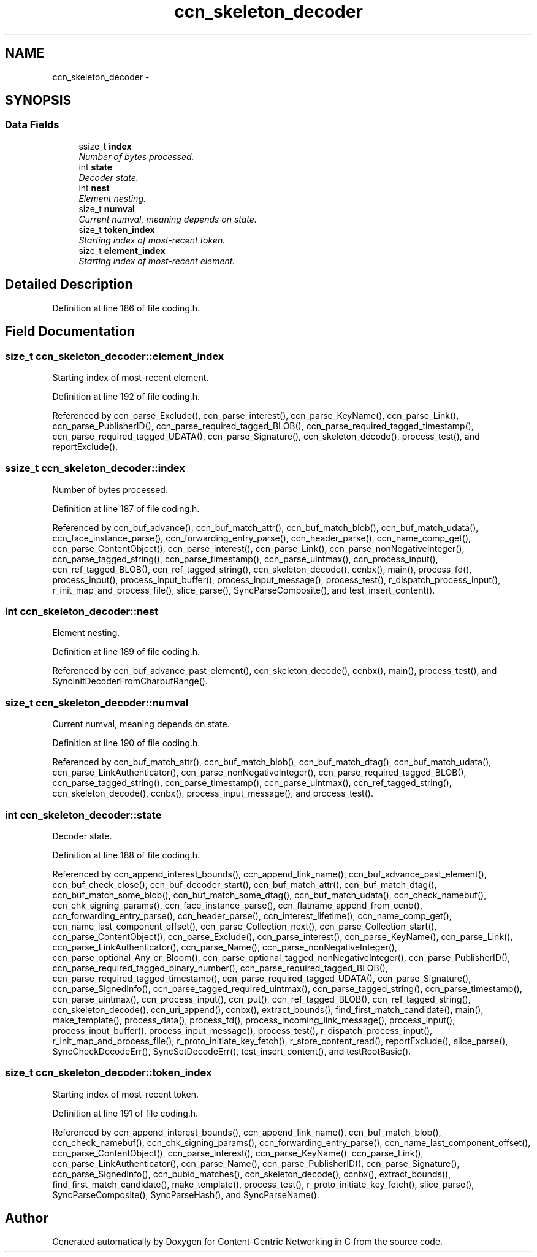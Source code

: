 .TH "ccn_skeleton_decoder" 3 "19 May 2013" "Version 0.7.2" "Content-Centric Networking in C" \" -*- nroff -*-
.ad l
.nh
.SH NAME
ccn_skeleton_decoder \- 
.SH SYNOPSIS
.br
.PP
.SS "Data Fields"

.in +1c
.ti -1c
.RI "ssize_t \fBindex\fP"
.br
.RI "\fINumber of bytes processed. \fP"
.ti -1c
.RI "int \fBstate\fP"
.br
.RI "\fIDecoder state. \fP"
.ti -1c
.RI "int \fBnest\fP"
.br
.RI "\fIElement nesting. \fP"
.ti -1c
.RI "size_t \fBnumval\fP"
.br
.RI "\fICurrent numval, meaning depends on state. \fP"
.ti -1c
.RI "size_t \fBtoken_index\fP"
.br
.RI "\fIStarting index of most-recent token. \fP"
.ti -1c
.RI "size_t \fBelement_index\fP"
.br
.RI "\fIStarting index of most-recent element. \fP"
.in -1c
.SH "Detailed Description"
.PP 
Definition at line 186 of file coding.h.
.SH "Field Documentation"
.PP 
.SS "size_t \fBccn_skeleton_decoder::element_index\fP"
.PP
Starting index of most-recent element. 
.PP
Definition at line 192 of file coding.h.
.PP
Referenced by ccn_parse_Exclude(), ccn_parse_interest(), ccn_parse_KeyName(), ccn_parse_Link(), ccn_parse_PublisherID(), ccn_parse_required_tagged_BLOB(), ccn_parse_required_tagged_timestamp(), ccn_parse_required_tagged_UDATA(), ccn_parse_Signature(), ccn_skeleton_decode(), process_test(), and reportExclude().
.SS "ssize_t \fBccn_skeleton_decoder::index\fP"
.PP
Number of bytes processed. 
.PP
Definition at line 187 of file coding.h.
.PP
Referenced by ccn_buf_advance(), ccn_buf_match_attr(), ccn_buf_match_blob(), ccn_buf_match_udata(), ccn_face_instance_parse(), ccn_forwarding_entry_parse(), ccn_header_parse(), ccn_name_comp_get(), ccn_parse_ContentObject(), ccn_parse_interest(), ccn_parse_Link(), ccn_parse_nonNegativeInteger(), ccn_parse_tagged_string(), ccn_parse_timestamp(), ccn_parse_uintmax(), ccn_process_input(), ccn_ref_tagged_BLOB(), ccn_ref_tagged_string(), ccn_skeleton_decode(), ccnbx(), main(), process_fd(), process_input(), process_input_buffer(), process_input_message(), process_test(), r_dispatch_process_input(), r_init_map_and_process_file(), slice_parse(), SyncParseComposite(), and test_insert_content().
.SS "int \fBccn_skeleton_decoder::nest\fP"
.PP
Element nesting. 
.PP
Definition at line 189 of file coding.h.
.PP
Referenced by ccn_buf_advance_past_element(), ccn_skeleton_decode(), ccnbx(), main(), process_test(), and SyncInitDecoderFromCharbufRange().
.SS "size_t \fBccn_skeleton_decoder::numval\fP"
.PP
Current numval, meaning depends on state. 
.PP
Definition at line 190 of file coding.h.
.PP
Referenced by ccn_buf_match_attr(), ccn_buf_match_blob(), ccn_buf_match_dtag(), ccn_buf_match_udata(), ccn_parse_LinkAuthenticator(), ccn_parse_nonNegativeInteger(), ccn_parse_required_tagged_BLOB(), ccn_parse_tagged_string(), ccn_parse_timestamp(), ccn_parse_uintmax(), ccn_ref_tagged_string(), ccn_skeleton_decode(), ccnbx(), process_input_message(), and process_test().
.SS "int \fBccn_skeleton_decoder::state\fP"
.PP
Decoder state. 
.PP
Definition at line 188 of file coding.h.
.PP
Referenced by ccn_append_interest_bounds(), ccn_append_link_name(), ccn_buf_advance_past_element(), ccn_buf_check_close(), ccn_buf_decoder_start(), ccn_buf_match_attr(), ccn_buf_match_dtag(), ccn_buf_match_some_blob(), ccn_buf_match_some_dtag(), ccn_buf_match_udata(), ccn_check_namebuf(), ccn_chk_signing_params(), ccn_face_instance_parse(), ccn_flatname_append_from_ccnb(), ccn_forwarding_entry_parse(), ccn_header_parse(), ccn_interest_lifetime(), ccn_name_comp_get(), ccn_name_last_component_offset(), ccn_parse_Collection_next(), ccn_parse_Collection_start(), ccn_parse_ContentObject(), ccn_parse_Exclude(), ccn_parse_interest(), ccn_parse_KeyName(), ccn_parse_Link(), ccn_parse_LinkAuthenticator(), ccn_parse_Name(), ccn_parse_nonNegativeInteger(), ccn_parse_optional_Any_or_Bloom(), ccn_parse_optional_tagged_nonNegativeInteger(), ccn_parse_PublisherID(), ccn_parse_required_tagged_binary_number(), ccn_parse_required_tagged_BLOB(), ccn_parse_required_tagged_timestamp(), ccn_parse_required_tagged_UDATA(), ccn_parse_Signature(), ccn_parse_SignedInfo(), ccn_parse_tagged_required_uintmax(), ccn_parse_tagged_string(), ccn_parse_timestamp(), ccn_parse_uintmax(), ccn_process_input(), ccn_put(), ccn_ref_tagged_BLOB(), ccn_ref_tagged_string(), ccn_skeleton_decode(), ccn_uri_append(), ccnbx(), extract_bounds(), find_first_match_candidate(), main(), make_template(), process_data(), process_fd(), process_incoming_link_message(), process_input(), process_input_buffer(), process_input_message(), process_test(), r_dispatch_process_input(), r_init_map_and_process_file(), r_proto_initiate_key_fetch(), r_store_content_read(), reportExclude(), slice_parse(), SyncCheckDecodeErr(), SyncSetDecodeErr(), test_insert_content(), and testRootBasic().
.SS "size_t \fBccn_skeleton_decoder::token_index\fP"
.PP
Starting index of most-recent token. 
.PP
Definition at line 191 of file coding.h.
.PP
Referenced by ccn_append_interest_bounds(), ccn_append_link_name(), ccn_buf_match_blob(), ccn_check_namebuf(), ccn_chk_signing_params(), ccn_forwarding_entry_parse(), ccn_name_last_component_offset(), ccn_parse_ContentObject(), ccn_parse_interest(), ccn_parse_KeyName(), ccn_parse_Link(), ccn_parse_LinkAuthenticator(), ccn_parse_Name(), ccn_parse_PublisherID(), ccn_parse_Signature(), ccn_parse_SignedInfo(), ccn_pubid_matches(), ccn_skeleton_decode(), ccnbx(), extract_bounds(), find_first_match_candidate(), make_template(), process_test(), r_proto_initiate_key_fetch(), slice_parse(), SyncParseComposite(), SyncParseHash(), and SyncParseName().

.SH "Author"
.PP 
Generated automatically by Doxygen for Content-Centric Networking in C from the source code.

